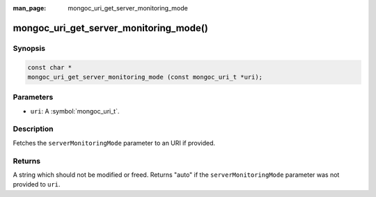 :man_page: mongoc_uri_get_server_monitoring_mode

mongoc_uri_get_server_monitoring_mode()
=======================================

Synopsis
--------

.. code-block:: c

  const char *
  mongoc_uri_get_server_monitoring_mode (const mongoc_uri_t *uri);

Parameters
----------

* ``uri``: A :symbol:`mongoc_uri_t`.

Description
-----------

Fetches the ``serverMonitoringMode`` parameter to an URI if provided.

Returns
-------

A string which should not be modified or freed. Returns "auto" if the ``serverMonitoringMode`` parameter was not provided to ``uri``.

